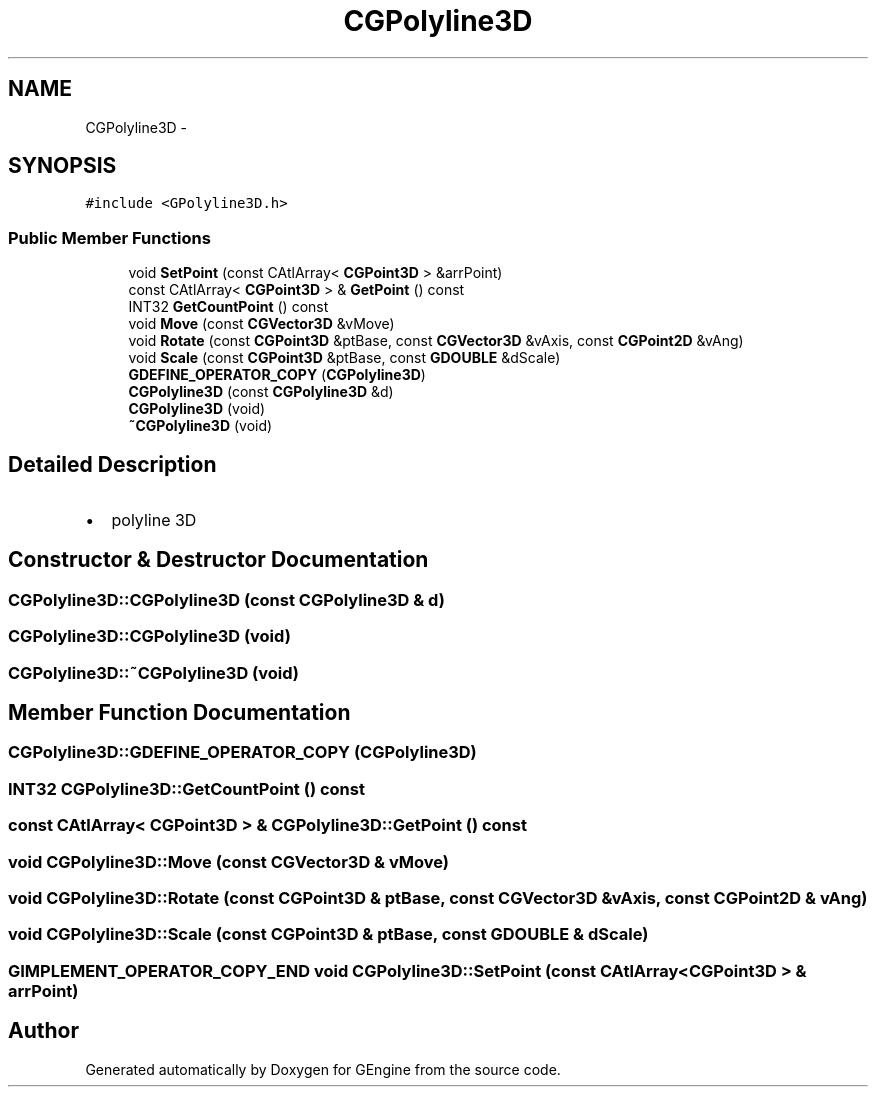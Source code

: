 .TH "CGPolyline3D" 3 "Sat Dec 26 2015" "Version v0.1" "GEngine" \" -*- nroff -*-
.ad l
.nh
.SH NAME
CGPolyline3D \- 
.SH SYNOPSIS
.br
.PP
.PP
\fC#include <GPolyline3D\&.h>\fP
.SS "Public Member Functions"

.in +1c
.ti -1c
.RI "void \fBSetPoint\fP (const CAtlArray< \fBCGPoint3D\fP > &arrPoint)"
.br
.ti -1c
.RI "const CAtlArray< \fBCGPoint3D\fP > & \fBGetPoint\fP () const "
.br
.ti -1c
.RI "INT32 \fBGetCountPoint\fP () const "
.br
.ti -1c
.RI "void \fBMove\fP (const \fBCGVector3D\fP &vMove)"
.br
.ti -1c
.RI "void \fBRotate\fP (const \fBCGPoint3D\fP &ptBase, const \fBCGVector3D\fP &vAxis, const \fBCGPoint2D\fP &vAng)"
.br
.ti -1c
.RI "void \fBScale\fP (const \fBCGPoint3D\fP &ptBase, const \fBGDOUBLE\fP &dScale)"
.br
.ti -1c
.RI "\fBGDEFINE_OPERATOR_COPY\fP (\fBCGPolyline3D\fP)"
.br
.ti -1c
.RI "\fBCGPolyline3D\fP (const \fBCGPolyline3D\fP &d)"
.br
.ti -1c
.RI "\fBCGPolyline3D\fP (void)"
.br
.ti -1c
.RI "\fB~CGPolyline3D\fP (void)"
.br
.in -1c
.SH "Detailed Description"
.PP 

.IP "\(bu" 2
polyline 3D 
.PP

.SH "Constructor & Destructor Documentation"
.PP 
.SS "CGPolyline3D::CGPolyline3D (const \fBCGPolyline3D\fP & d)"

.SS "CGPolyline3D::CGPolyline3D (void)"

.SS "CGPolyline3D::~CGPolyline3D (void)"

.SH "Member Function Documentation"
.PP 
.SS "CGPolyline3D::GDEFINE_OPERATOR_COPY (\fBCGPolyline3D\fP)"

.SS "INT32 CGPolyline3D::GetCountPoint () const"

.SS "const CAtlArray< \fBCGPoint3D\fP > & CGPolyline3D::GetPoint () const"

.SS "void CGPolyline3D::Move (const \fBCGVector3D\fP & vMove)"

.SS "void CGPolyline3D::Rotate (const \fBCGPoint3D\fP & ptBase, const \fBCGVector3D\fP & vAxis, const \fBCGPoint2D\fP & vAng)"

.SS "void CGPolyline3D::Scale (const \fBCGPoint3D\fP & ptBase, const \fBGDOUBLE\fP & dScale)"

.SS "\fBGIMPLEMENT_OPERATOR_COPY_END\fP void CGPolyline3D::SetPoint (const CAtlArray< \fBCGPoint3D\fP > & arrPoint)"


.SH "Author"
.PP 
Generated automatically by Doxygen for GEngine from the source code\&.
